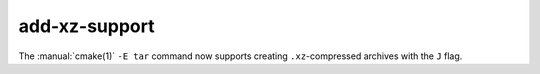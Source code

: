 add-xz-support
--------------

The :manual:`cmake(1)` ``-E tar`` command now supports creating
``.xz``-compressed archives with the ``J`` flag.
